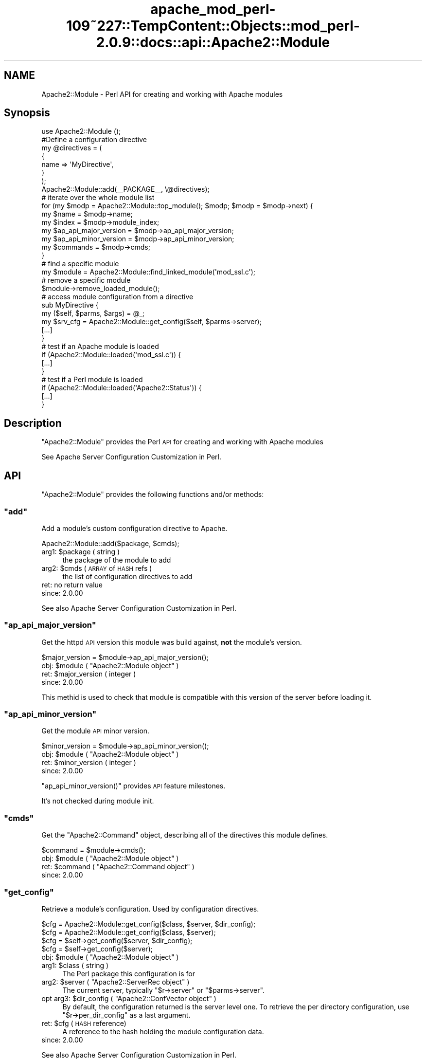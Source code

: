 .\" Automatically generated by Pod::Man 2.27 (Pod::Simple 3.28)
.\"
.\" Standard preamble:
.\" ========================================================================
.de Sp \" Vertical space (when we can't use .PP)
.if t .sp .5v
.if n .sp
..
.de Vb \" Begin verbatim text
.ft CW
.nf
.ne \\$1
..
.de Ve \" End verbatim text
.ft R
.fi
..
.\" Set up some character translations and predefined strings.  \*(-- will
.\" give an unbreakable dash, \*(PI will give pi, \*(L" will give a left
.\" double quote, and \*(R" will give a right double quote.  \*(C+ will
.\" give a nicer C++.  Capital omega is used to do unbreakable dashes and
.\" therefore won't be available.  \*(C` and \*(C' expand to `' in nroff,
.\" nothing in troff, for use with C<>.
.tr \(*W-
.ds C+ C\v'-.1v'\h'-1p'\s-2+\h'-1p'+\s0\v'.1v'\h'-1p'
.ie n \{\
.    ds -- \(*W-
.    ds PI pi
.    if (\n(.H=4u)&(1m=24u) .ds -- \(*W\h'-12u'\(*W\h'-12u'-\" diablo 10 pitch
.    if (\n(.H=4u)&(1m=20u) .ds -- \(*W\h'-12u'\(*W\h'-8u'-\"  diablo 12 pitch
.    ds L" ""
.    ds R" ""
.    ds C` ""
.    ds C' ""
'br\}
.el\{\
.    ds -- \|\(em\|
.    ds PI \(*p
.    ds L" ``
.    ds R" ''
.    ds C`
.    ds C'
'br\}
.\"
.\" Escape single quotes in literal strings from groff's Unicode transform.
.ie \n(.g .ds Aq \(aq
.el       .ds Aq '
.\"
.\" If the F register is turned on, we'll generate index entries on stderr for
.\" titles (.TH), headers (.SH), subsections (.SS), items (.Ip), and index
.\" entries marked with X<> in POD.  Of course, you'll have to process the
.\" output yourself in some meaningful fashion.
.\"
.\" Avoid warning from groff about undefined register 'F'.
.de IX
..
.nr rF 0
.if \n(.g .if rF .nr rF 1
.if (\n(rF:(\n(.g==0)) \{
.    if \nF \{
.        de IX
.        tm Index:\\$1\t\\n%\t"\\$2"
..
.        if !\nF==2 \{
.            nr % 0
.            nr F 2
.        \}
.    \}
.\}
.rr rF
.\"
.\" Accent mark definitions (@(#)ms.acc 1.5 88/02/08 SMI; from UCB 4.2).
.\" Fear.  Run.  Save yourself.  No user-serviceable parts.
.    \" fudge factors for nroff and troff
.if n \{\
.    ds #H 0
.    ds #V .8m
.    ds #F .3m
.    ds #[ \f1
.    ds #] \fP
.\}
.if t \{\
.    ds #H ((1u-(\\\\n(.fu%2u))*.13m)
.    ds #V .6m
.    ds #F 0
.    ds #[ \&
.    ds #] \&
.\}
.    \" simple accents for nroff and troff
.if n \{\
.    ds ' \&
.    ds ` \&
.    ds ^ \&
.    ds , \&
.    ds ~ ~
.    ds /
.\}
.if t \{\
.    ds ' \\k:\h'-(\\n(.wu*8/10-\*(#H)'\'\h"|\\n:u"
.    ds ` \\k:\h'-(\\n(.wu*8/10-\*(#H)'\`\h'|\\n:u'
.    ds ^ \\k:\h'-(\\n(.wu*10/11-\*(#H)'^\h'|\\n:u'
.    ds , \\k:\h'-(\\n(.wu*8/10)',\h'|\\n:u'
.    ds ~ \\k:\h'-(\\n(.wu-\*(#H-.1m)'~\h'|\\n:u'
.    ds / \\k:\h'-(\\n(.wu*8/10-\*(#H)'\z\(sl\h'|\\n:u'
.\}
.    \" troff and (daisy-wheel) nroff accents
.ds : \\k:\h'-(\\n(.wu*8/10-\*(#H+.1m+\*(#F)'\v'-\*(#V'\z.\h'.2m+\*(#F'.\h'|\\n:u'\v'\*(#V'
.ds 8 \h'\*(#H'\(*b\h'-\*(#H'
.ds o \\k:\h'-(\\n(.wu+\w'\(de'u-\*(#H)/2u'\v'-.3n'\*(#[\z\(de\v'.3n'\h'|\\n:u'\*(#]
.ds d- \h'\*(#H'\(pd\h'-\w'~'u'\v'-.25m'\f2\(hy\fP\v'.25m'\h'-\*(#H'
.ds D- D\\k:\h'-\w'D'u'\v'-.11m'\z\(hy\v'.11m'\h'|\\n:u'
.ds th \*(#[\v'.3m'\s+1I\s-1\v'-.3m'\h'-(\w'I'u*2/3)'\s-1o\s+1\*(#]
.ds Th \*(#[\s+2I\s-2\h'-\w'I'u*3/5'\v'-.3m'o\v'.3m'\*(#]
.ds ae a\h'-(\w'a'u*4/10)'e
.ds Ae A\h'-(\w'A'u*4/10)'E
.    \" corrections for vroff
.if v .ds ~ \\k:\h'-(\\n(.wu*9/10-\*(#H)'\s-2\u~\d\s+2\h'|\\n:u'
.if v .ds ^ \\k:\h'-(\\n(.wu*10/11-\*(#H)'\v'-.4m'^\v'.4m'\h'|\\n:u'
.    \" for low resolution devices (crt and lpr)
.if \n(.H>23 .if \n(.V>19 \
\{\
.    ds : e
.    ds 8 ss
.    ds o a
.    ds d- d\h'-1'\(ga
.    ds D- D\h'-1'\(hy
.    ds th \o'bp'
.    ds Th \o'LP'
.    ds ae ae
.    ds Ae AE
.\}
.rm #[ #] #H #V #F C
.\" ========================================================================
.\"
.IX Title "apache_mod_perl-109~227::TempContent::Objects::mod_perl-2.0.9::docs::api::Apache2::Module 3"
.TH apache_mod_perl-109~227::TempContent::Objects::mod_perl-2.0.9::docs::api::Apache2::Module 3 "2015-06-18" "perl v5.18.2" "User Contributed Perl Documentation"
.\" For nroff, turn off justification.  Always turn off hyphenation; it makes
.\" way too many mistakes in technical documents.
.if n .ad l
.nh
.SH "NAME"
Apache2::Module \- Perl API for creating and working with Apache modules
.SH "Synopsis"
.IX Header "Synopsis"
.Vb 1
\&  use Apache2::Module ();
\&  
\&  #Define a configuration directive
\&  my @directives = (
\&      {
\&          name => \*(AqMyDirective\*(Aq,
\&      }
\&  );
\&  
\&  Apache2::Module::add(_\|_PACKAGE_\|_, \e@directives);
\&  
\&  # iterate over the whole module list
\&  for (my $modp = Apache2::Module::top_module(); $modp; $modp = $modp\->next) {
\&      my $name                  = $modp\->name;
\&      my $index                 = $modp\->module_index;
\&      my $ap_api_major_version  = $modp\->ap_api_major_version;
\&      my $ap_api_minor_version  = $modp\->ap_api_minor_version;
\&      my $commands              = $modp\->cmds;
\&  }
\&  
\&  # find a specific module
\&  my $module = Apache2::Module::find_linked_module(\*(Aqmod_ssl.c\*(Aq);
\&  
\&  # remove a specific module
\&  $module\->remove_loaded_module();
\&  
\&  # access module configuration from a directive
\&  sub MyDirective {
\&      my ($self, $parms, $args) = @_;
\&      my  $srv_cfg = Apache2::Module::get_config($self, $parms\->server);
\&      [...]
\&  }
\&  
\&  # test if an Apache module is loaded
\&  if (Apache2::Module::loaded(\*(Aqmod_ssl.c\*(Aq)) {
\&      [...]
\&  }
\&  
\&  # test if a Perl module is loaded
\&  if (Apache2::Module::loaded(\*(AqApache2::Status\*(Aq)) {
\&      [...]
\&  }
.Ve
.SH "Description"
.IX Header "Description"
\&\f(CW\*(C`Apache2::Module\*(C'\fR provides the Perl \s-1API\s0 for creating and working with
Apache modules
.PP
See Apache Server Configuration Customization in
Perl.
.SH "API"
.IX Header "API"
\&\f(CW\*(C`Apache2::Module\*(C'\fR provides the following functions and/or methods:
.ie n .SS """add"""
.el .SS "\f(CWadd\fP"
.IX Subsection "add"
Add a module's custom configuration directive to Apache.
.PP
.Vb 1
\&  Apache2::Module::add($package, $cmds);
.Ve
.ie n .IP "arg1: $package ( string )" 4
.el .IP "arg1: \f(CW$package\fR ( string )" 4
.IX Item "arg1: $package ( string )"
the package of the module to add
.ie n .IP "arg2: $cmds ( \s-1ARRAY\s0 of \s-1HASH\s0 refs )" 4
.el .IP "arg2: \f(CW$cmds\fR ( \s-1ARRAY\s0 of \s-1HASH\s0 refs )" 4
.IX Item "arg2: $cmds ( ARRAY of HASH refs )"
the list of configuration directives to add
.IP "ret: no return value" 4
.IX Item "ret: no return value"
.PD 0
.IP "since: 2.0.00" 4
.IX Item "since: 2.0.00"
.PD
.PP
See also Apache Server Configuration Customization in
Perl.
.ie n .SS """ap_api_major_version"""
.el .SS "\f(CWap_api_major_version\fP"
.IX Subsection "ap_api_major_version"
Get the httpd \s-1API\s0 version this module was build against, \fBnot\fR the
module's version.
.PP
.Vb 1
\&  $major_version = $module\->ap_api_major_version();
.Ve
.ie n .IP "obj: $module ( ""Apache2::Module object"" )" 4
.el .IP "obj: \f(CW$module\fR ( \f(CWApache2::Module object\fR )" 4
.IX Item "obj: $module ( Apache2::Module object )"
.PD 0
.ie n .IP "ret: $major_version ( integer )" 4
.el .IP "ret: \f(CW$major_version\fR ( integer )" 4
.IX Item "ret: $major_version ( integer )"
.IP "since: 2.0.00" 4
.IX Item "since: 2.0.00"
.PD
.PP
This methid is used to check that module is compatible with this
version of the server before loading it.
.ie n .SS """ap_api_minor_version"""
.el .SS "\f(CWap_api_minor_version\fP"
.IX Subsection "ap_api_minor_version"
Get the module \s-1API\s0 minor version.
.PP
.Vb 1
\&  $minor_version = $module\->ap_api_minor_version();
.Ve
.ie n .IP "obj: $module ( ""Apache2::Module object"" )" 4
.el .IP "obj: \f(CW$module\fR ( \f(CWApache2::Module object\fR )" 4
.IX Item "obj: $module ( Apache2::Module object )"
.PD 0
.ie n .IP "ret: $minor_version ( integer )" 4
.el .IP "ret: \f(CW$minor_version\fR ( integer )" 4
.IX Item "ret: $minor_version ( integer )"
.IP "since: 2.0.00" 4
.IX Item "since: 2.0.00"
.PD
.PP
\&\f(CW\*(C`ap_api_minor_version()\*(C'\fR provides \s-1API\s0 feature milestones.
.PP
It's not checked during module init.
.ie n .SS """cmds"""
.el .SS "\f(CWcmds\fP"
.IX Subsection "cmds"
Get the \f(CW\*(C`Apache2::Command\*(C'\fR object,
describing all of the directives this module defines.
.PP
.Vb 1
\&  $command = $module\->cmds();
.Ve
.ie n .IP "obj: $module ( ""Apache2::Module object"" )" 4
.el .IP "obj: \f(CW$module\fR ( \f(CWApache2::Module object\fR )" 4
.IX Item "obj: $module ( Apache2::Module object )"
.PD 0
.ie n .IP "ret: $command ( ""Apache2::Command object"" )" 4
.el .IP "ret: \f(CW$command\fR ( \f(CWApache2::Command object\fR )" 4
.IX Item "ret: $command ( Apache2::Command object )"
.IP "since: 2.0.00" 4
.IX Item "since: 2.0.00"
.PD
.ie n .SS """get_config"""
.el .SS "\f(CWget_config\fP"
.IX Subsection "get_config"
Retrieve a module's configuration. Used by configuration directives.
.PP
.Vb 4
\&  $cfg = Apache2::Module::get_config($class, $server, $dir_config);
\&  $cfg = Apache2::Module::get_config($class, $server);
\&  $cfg =          $self\->get_config($server, $dir_config);
\&  $cfg =          $self\->get_config($server);
.Ve
.ie n .IP "obj: $module ( ""Apache2::Module object"" )" 4
.el .IP "obj: \f(CW$module\fR ( \f(CWApache2::Module object\fR )" 4
.IX Item "obj: $module ( Apache2::Module object )"
.PD 0
.ie n .IP "arg1: $class ( string )" 4
.el .IP "arg1: \f(CW$class\fR ( string )" 4
.IX Item "arg1: $class ( string )"
.PD
The Perl package this configuration is for
.ie n .IP "arg2: $server ( ""Apache2::ServerRec object"" )" 4
.el .IP "arg2: \f(CW$server\fR ( \f(CWApache2::ServerRec object\fR )" 4
.IX Item "arg2: $server ( Apache2::ServerRec object )"
The current server, typically
\&\f(CW\*(C`$r\->server\*(C'\fR or
\&\f(CW\*(C`$parms\->server\*(C'\fR.
.ie n .IP "opt arg3: $dir_config ( ""Apache2::ConfVector object"" )" 4
.el .IP "opt arg3: \f(CW$dir_config\fR ( \f(CWApache2::ConfVector object\fR )" 4
.IX Item "opt arg3: $dir_config ( Apache2::ConfVector object )"
By default, the configuration returned is the server level one. To
retrieve the per directory configuration, use
\&\f(CW\*(C`$r\->per_dir_config\*(C'\fR as a
last argument.
.ie n .IP "ret: $cfg (\s-1HASH\s0 reference)" 4
.el .IP "ret: \f(CW$cfg\fR (\s-1HASH\s0 reference)" 4
.IX Item "ret: $cfg (HASH reference)"
A reference to the hash holding the module configuration data.
.IP "since: 2.0.00" 4
.IX Item "since: 2.0.00"
.PP
See also Apache Server Configuration Customization in
Perl.
.ie n .SS """find_linked_module"""
.el .SS "\f(CWfind_linked_module\fP"
.IX Subsection "find_linked_module"
Find a module based on the name of the module
.PP
.Vb 1
\&  $module = Apache2::Module::find_linked_module($name);
.Ve
.ie n .IP "arg1: $name ( string )" 4
.el .IP "arg1: \f(CW$name\fR ( string )" 4
.IX Item "arg1: $name ( string )"
The name of the module ending in \f(CW\*(C`.c\*(C'\fR
.ie n .IP "ret: $module ( ""Apache2::Module object"" )" 4
.el .IP "ret: \f(CW$module\fR ( \f(CWApache2::Module object\fR )" 4
.IX Item "ret: $module ( Apache2::Module object )"
The module object if found, \f(CW\*(C`undef\*(C'\fR otherwise.
.IP "since: 2.0.00" 4
.IX Item "since: 2.0.00"
.PP
For example:
.PP
.Vb 1
\&  my $module = Apache2::Module::find_linked_module(\*(Aqmod_ssl.c\*(Aq);
.Ve
.ie n .SS """loaded"""
.el .SS "\f(CWloaded\fP"
.IX Subsection "loaded"
Determine if a certain module is loaded
.PP
.Vb 1
\&  $loaded = Apache2::Module::loaded($module);
.Ve
.ie n .IP "name: $module ( string )" 4
.el .IP "name: \f(CW$module\fR ( string )" 4
.IX Item "name: $module ( string )"
The name of the module to search for.
.Sp
If \f(CW$module\fR ends with \f(CW\*(C`.c\*(C'\fR, search all the modules, statically
compiled and dynamically loaded.
.Sp
If \f(CW$module\fR ends with \f(CW\*(C`.so\*(C'\fR, search only the dynamically loaded
modules.
.Sp
If \f(CW$module\fR doesn't contain a \f(CW\*(C`.\*(C'\fR, search the loaded Perl modules
(checks \f(CW%INC\fR).
.ie n .IP "ret: $loaded ( boolean )" 4
.el .IP "ret: \f(CW$loaded\fR ( boolean )" 4
.IX Item "ret: $loaded ( boolean )"
Returns true if the module is loaded, false otherwise.
.IP "since: 2.0.00" 4
.IX Item "since: 2.0.00"
.PP
For example, to test if this server supports ssl:
.PP
.Vb 3
\&  if (Apache2::Module::loaded(\*(Aqmod_ssl.c\*(Aq)) {
\&      [...]
\&  }
.Ve
.PP
To test is this server dynamically loaded mod_perl:
.PP
.Vb 3
\&  if (Apache2::Module::loaded(\*(Aqmod_perl.so\*(Aq)) {
\&      [...]
\&  }
.Ve
.PP
To test if \f(CW\*(C`Apache2::Status\*(C'\fR is
loaded:
.PP
.Vb 3
\&  if (Apache2::Module::loaded(\*(AqApache2::Status\*(Aq)) {
\&      [...]
\&  }
.Ve
.ie n .SS """module_index"""
.el .SS "\f(CWmodule_index\fP"
.IX Subsection "module_index"
Get the index to this modules structures in config vectors.
.PP
.Vb 1
\&  $index = $module\->module_index();
.Ve
.ie n .IP "obj: $module ( ""Apache2::Module object"" )" 4
.el .IP "obj: \f(CW$module\fR ( \f(CWApache2::Module object\fR )" 4
.IX Item "obj: $module ( Apache2::Module object )"
.PD 0
.ie n .IP "ret: $index ( integer )" 4
.el .IP "ret: \f(CW$index\fR ( integer )" 4
.IX Item "ret: $index ( integer )"
.IP "since: 2.0.00" 4
.IX Item "since: 2.0.00"
.PD
.ie n .SS """name"""
.el .SS "\f(CWname\fP"
.IX Subsection "name"
Get the name of the module's \fI.c\fR file
.PP
.Vb 1
\&  $name = $module\->name();
.Ve
.ie n .IP "obj: $module ( ""Apache2::Module object"" )" 4
.el .IP "obj: \f(CW$module\fR ( \f(CWApache2::Module object\fR )" 4
.IX Item "obj: $module ( Apache2::Module object )"
.PD 0
.ie n .IP "ret: $name ( string )" 4
.el .IP "ret: \f(CW$name\fR ( string )" 4
.IX Item "ret: $name ( string )"
.IP "since: 2.0.00" 4
.IX Item "since: 2.0.00"
.PD
.PP
For example a mod_perl module, will return: \fImod_perl.c\fR.
.ie n .SS """next"""
.el .SS "\f(CWnext\fP"
.IX Subsection "next"
Get the next module in the list, \f(CW\*(C`undef\*(C'\fR if this is the last module
in the list.
.PP
.Vb 1
\&  $next_module = $module\->next();
.Ve
.ie n .IP "obj: $module ( ""Apache2::Module object"" )" 4
.el .IP "obj: \f(CW$module\fR ( \f(CWApache2::Module object\fR )" 4
.IX Item "obj: $module ( Apache2::Module object )"
.PD 0
.ie n .IP "ret: $next_module ( ""Apache2::Module object"" )" 4
.el .IP "ret: \f(CW$next_module\fR ( \f(CWApache2::Module object\fR )" 4
.IX Item "ret: $next_module ( Apache2::Module object )"
.IP "since: 2.0.00" 4
.IX Item "since: 2.0.00"
.PD
.ie n .SS """remove_loaded_module"""
.el .SS "\f(CWremove_loaded_module\fP"
.IX Subsection "remove_loaded_module"
Remove a module from the list of loaded modules permanently.
.PP
.Vb 1
\&  $module\->remove_loaded_module();
.Ve
.ie n .IP "obj: $module ( ""Apache2::Module object"" )" 4
.el .IP "obj: \f(CW$module\fR ( \f(CWApache2::Module object\fR )" 4
.IX Item "obj: $module ( Apache2::Module object )"
.PD 0
.IP "ret: no return value" 4
.IX Item "ret: no return value"
.IP "since: 2.0.00" 4
.IX Item "since: 2.0.00"
.PD
.ie n .SS """top_module"""
.el .SS "\f(CWtop_module\fP"
.IX Subsection "top_module"
Returns the first module in the module list. Usefull to start a
module iteration.
.PP
.Vb 1
\&  $module = Apache2::Module::top_module();
.Ve
.ie n .IP "ret: $module ( ""Apache2::Module object"" )" 4
.el .IP "ret: \f(CW$module\fR ( \f(CWApache2::Module object\fR )" 4
.IX Item "ret: $module ( Apache2::Module object )"
.PD 0
.IP "since: 2.0.00" 4
.IX Item "since: 2.0.00"
.PD
.SH "See Also"
.IX Header "See Also"
mod_perl 2.0 documentation.
.SH "Copyright"
.IX Header "Copyright"
mod_perl 2.0 and its core modules are copyrighted under
The Apache Software License, Version 2.0.
.SH "Authors"
.IX Header "Authors"
The mod_perl development team and numerous
contributors.
